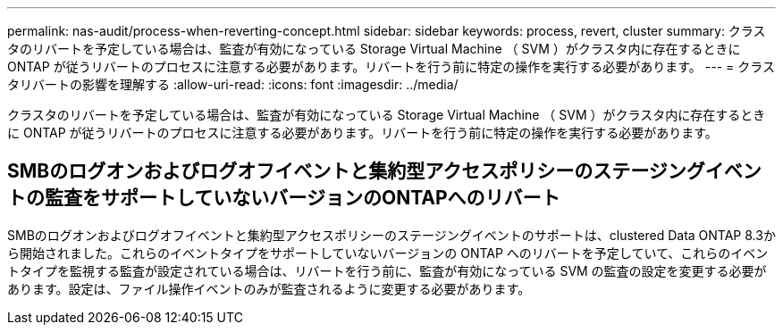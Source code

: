 ---
permalink: nas-audit/process-when-reverting-concept.html 
sidebar: sidebar 
keywords: process, revert, cluster 
summary: クラスタのリバートを予定している場合は、監査が有効になっている Storage Virtual Machine （ SVM ）がクラスタ内に存在するときに ONTAP が従うリバートのプロセスに注意する必要があります。リバートを行う前に特定の操作を実行する必要があります。 
---
= クラスタリバートの影響を理解する
:allow-uri-read: 
:icons: font
:imagesdir: ../media/


[role="lead"]
クラスタのリバートを予定している場合は、監査が有効になっている Storage Virtual Machine （ SVM ）がクラスタ内に存在するときに ONTAP が従うリバートのプロセスに注意する必要があります。リバートを行う前に特定の操作を実行する必要があります。



== SMBのログオンおよびログオフイベントと集約型アクセスポリシーのステージングイベントの監査をサポートしていないバージョンのONTAPへのリバート

SMBのログオンおよびログオフイベントと集約型アクセスポリシーのステージングイベントのサポートは、clustered Data ONTAP 8.3から開始されました。これらのイベントタイプをサポートしていないバージョンの ONTAP へのリバートを予定していて、これらのイベントタイプを監視する監査が設定されている場合は、リバートを行う前に、監査が有効になっている SVM の監査の設定を変更する必要があります。設定は、ファイル操作イベントのみが監査されるように変更する必要があります。
